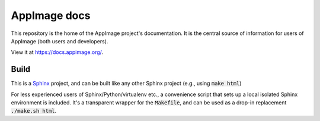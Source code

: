 AppImage docs
=============

This repository is the home of the AppImage project's documentation.
It is the central source of information for users of AppImage (both
users and developers).

View it at https://docs.appimage.org/.


Build
-----

This is a `Sphinx <https://sphinx-doc.org>`_ project, and can be built like
any other Sphinx project (e.g., using :code:`make html`)

For less experienced users of Sphinx/Python/virtualenv etc., a convenience script that sets up a local isolated Sphinx environment is included. It's a transparent wrapper for the :code:`Makefile`, and can be used as a drop-in replacement :code:`./make.sh html`.
